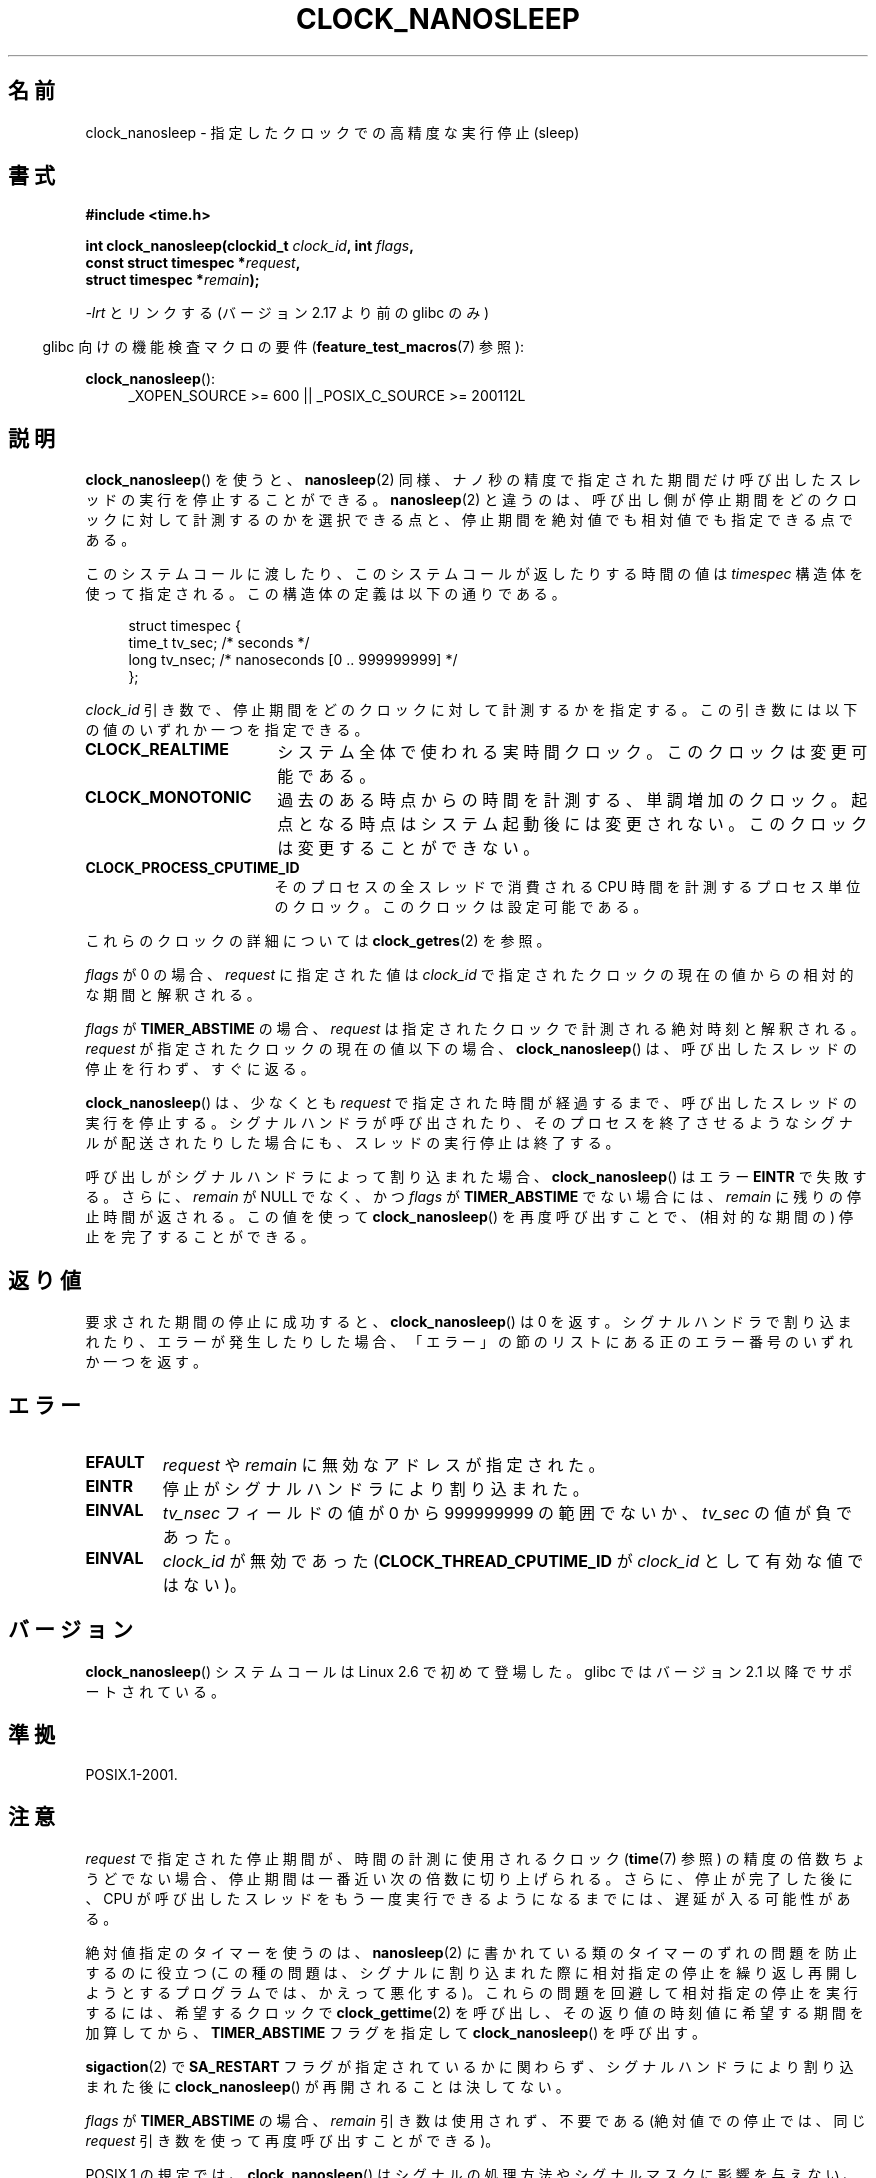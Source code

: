 .\" Copyright (c) 2008, Linux Foundation, written by Michael Kerrisk
.\" <mtk.manpages@gmail.com>
.\"
.\" %%%LICENSE_START(VERBATIM)
.\" Permission is granted to make and distribute verbatim copies of this
.\" manual provided the copyright notice and this permission notice are
.\" preserved on all copies.
.\"
.\" Permission is granted to copy and distribute modified versions of this
.\" manual under the conditions for verbatim copying, provided that the
.\" entire resulting derived work is distributed under the terms of a
.\" permission notice identical to this one.
.\"
.\" Since the Linux kernel and libraries are constantly changing, this
.\" manual page may be incorrect or out-of-date.  The author(s) assume no
.\" responsibility for errors or omissions, or for damages resulting from
.\" the use of the information contained herein.  The author(s) may not
.\" have taken the same level of care in the production of this manual,
.\" which is licensed free of charge, as they might when working
.\" professionally.
.\"
.\" Formatted or processed versions of this manual, if unaccompanied by
.\" the source, must acknowledge the copyright and authors of this work.
.\" %%%LICENSE_END
.\"
.\"*******************************************************************
.\"
.\" This file was generated with po4a. Translate the source file.
.\"
.\"*******************************************************************
.\"
.\" Japanese Version Copyright (c) 2008  Akihiro MOTOKI
.\"         all rights reserved.
.\" Translated 2008-08-21, Akihiro MOTOKI <amotoki@dd.iij4u.or.jp>, LDP v3.04
.\"
.TH CLOCK_NANOSLEEP 2 2013\-07\-30 Linux "Linux Programmer's Manual"
.SH 名前
clock_nanosleep \- 指定したクロックでの高精度な実行停止 (sleep)
.SH 書式
\fB#include <time.h>\fP
.nf
.sp
\fBint clock_nanosleep(clockid_t \fP\fIclock_id\fP\fB, int \fP\fIflags\fP\fB,\fP
\fB                    const struct timespec *\fP\fIrequest\fP\fB,\fP
\fB                    struct timespec *\fP\fIremain\fP\fB);\fP
.fi
.sp
\fI\-lrt\fP とリンクする (バージョン 2.17 より前の glibc のみ)
.sp
.ad l
.in -4n
glibc 向けの機能検査マクロの要件 (\fBfeature_test_macros\fP(7)  参照):
.in
.sp
\fBclock_nanosleep\fP():
.RS 4
_XOPEN_SOURCE\ >=\ 600 || _POSIX_C_SOURCE\ >=\ 200112L
.RE
.ad
.SH 説明
\fBclock_nanosleep\fP()  を使うと、 \fBnanosleep\fP(2)
同様、ナノ秒の精度で指定された期間だけ呼び出したスレッドの実行を 停止することができる。 \fBnanosleep\fP(2)
と違うのは、呼び出し側が停止期間をどのクロックに対して計測するのかを選択 できる点と、停止期間を絶対値でも相対値でも指定できる点である。

このシステムコールに渡したり、このシステムコールが返したりする時間の値は \fItimespec\fP
構造体を使って指定される。この構造体の定義は以下の通りである。
.sp
.in +4n
.nf
struct timespec {
    time_t tv_sec;        /* seconds */
    long   tv_nsec;       /* nanoseconds [0 .. 999999999] */
};
.fi
.in

\fIclock_id\fP 引き数で、停止期間をどのクロックに対して計測するかを指定する。 この引き数には以下の値のいずれか一つを指定できる。
.TP  17
\fBCLOCK_REALTIME\fP
システム全体で使われる実時間クロック。 このクロックは変更可能である。
.TP 
\fBCLOCK_MONOTONIC\fP
.\" On Linux this clock measures time since boot.
過去のある時点からの時間を計測する、単調増加のクロック。 起点となる時点はシステム起動後には変更されない。 このクロックは変更することができない。
.TP 
\fBCLOCK_PROCESS_CPUTIME_ID\fP
.\" There is some trickery between glibc and the kernel
.\" to deal with the CLOCK_PROCESS_CPUTIME_ID case.
そのプロセスの全スレッドで消費される CPU 時間を計測するプロセス単位の クロック。このクロックは設定可能である。
.PP
これらのクロックの詳細については \fBclock_getres\fP(2)  を参照。

\fIflags\fP が 0 の場合、 \fIrequest\fP に指定された値は \fIclock_id\fP
で指定されたクロックの現在の値からの相対的な期間と解釈される。

\fIflags\fP が \fBTIMER_ABSTIME\fP の場合、 \fIrequest\fP は指定されたクロックで計測される絶対時刻と解釈される。
\fIrequest\fP が指定されたクロックの現在の値以下の場合、 \fBclock_nanosleep\fP()
は、呼び出したスレッドの停止を行わず、すぐに返る。

\fBclock_nanosleep\fP()  は、少なくとも \fIrequest\fP で指定された時間が経過するまで、呼び出したスレッドの実行を停止する。
シグナルハンドラが呼び出されたり、そのプロセスを終了させるような シグナルが配送されたりした場合にも、スレッドの実行停止は終了する。

呼び出しがシグナルハンドラによって割り込まれた場合、 \fBclock_nanosleep\fP()  はエラー \fBEINTR\fP で失敗する。さらに、
\fIremain\fP が NULL でなく、かつ \fIflags\fP が \fBTIMER_ABSTIME\fP でない場合には、 \fIremain\fP
に残りの停止時間が返される。 この値を使って \fBclock_nanosleep\fP()  を再度呼び出すことで、(相対的な期間の)
停止を完了することができる。
.SH 返り値
要求された期間の停止に成功すると、 \fBclock_nanosleep\fP()  は 0 を返す。
シグナルハンドラで割り込まれたり、エラーが発生したりした場合、 「エラー」の節のリストにある正のエラー番号のいずれか一つを返す。
.SH エラー
.TP 
\fBEFAULT\fP
\fIrequest\fP や \fIremain\fP に無効なアドレスが指定された。
.TP 
\fBEINTR\fP
停止がシグナルハンドラにより割り込まれた。
.TP 
\fBEINVAL\fP
\fItv_nsec\fP フィールドの値が 0 から 999999999 の範囲でないか、 \fItv_sec\fP の値が負であった。
.TP 
\fBEINVAL\fP
\fIclock_id\fP が無効であった (\fBCLOCK_THREAD_CPUTIME_ID\fP が \fIclock_id\fP として有効な値ではない)。
.SH バージョン
\fBclock_nanosleep\fP()  システムコールは Linux 2.6 で初めて登場した。 glibc ではバージョン 2.1
以降でサポートされている。
.SH 準拠
POSIX.1\-2001.
.SH 注意
\fIrequest\fP で指定された停止期間が、時間の計測に使用されるクロック (\fBtime\fP(7)  参照)
の精度の倍数ちょうどでない場合、停止期間は一番近い次の倍数に 切り上げられる。さらに、停止が完了した後に、CPU が呼び出したスレッドを
もう一度実行できるようになるまでには、遅延が入る可能性がある。

絶対値指定のタイマーを使うのは、 \fBnanosleep\fP(2)  に書かれている類のタイマーのずれの問題を防止するのに役立つ
(この種の問題は、シグナルに割り込まれた際に相対指定の停止を 繰り返し再開しようとするプログラムでは、かえって悪化する)。
これらの問題を回避して相対指定の停止を実行するには、 希望するクロックで \fBclock_gettime\fP(2)
を呼び出し、その返り値の時刻値に希望する期間を加算してから、 \fBTIMER_ABSTIME\fP フラグを指定して
\fBclock_nanosleep\fP()  を呼び出す。

\fBsigaction\fP(2) で \fBSA_RESTART\fP フラグが指定されているかに関わらず、シグナルハンドラにより割り込まれた後に
\fBclock_nanosleep\fP() が再開されることは決してない。

\fIflags\fP が \fBTIMER_ABSTIME\fP の場合、 \fIremain\fP 引き数は使用されず、不要である (絶対値での停止では、同じ
\fIrequest\fP 引き数を使って再度呼び出すことができる)。

POSIX.1 の規定では、 \fBclock_nanosleep\fP()  はシグナルの処理方法やシグナルマスクに影響を与えない、とされている。

POSIX.1 の規定では、 \fBclock_settime\fP(2)  で \fBCLOCK_REALTIME\fP クロックの値を変更した後は、絶対値指定の
\fBclock_nanosleep\fP()  で停止しているスレッドを起動させる時刻の判定は、 新しいクロック値を使って行われる、とされている。
新しいクロック値において停止期間の終了時刻が過去になってしまった場合には、 \fBclock_nanosleep\fP()  はすぐに返ることになる。

POSIX.1 の規定では、 \fBclock_settime\fP(2)  で \fBCLOCK_REALTIME\fP クロックの値を変更しても、相対値指定の
\fBclock_nanosleep\fP()  で停止しているスレッドには影響を与えない、とされている。
.SH 関連項目
\fBclock_getres\fP(2), \fBnanosleep\fP(2), \fBrestart_syscall\fP(2),
\fBtimer_create\fP(2), \fBsleep\fP(3), \fBusleep\fP(3), \fBtime\fP(7)
.SH この文書について
この man ページは Linux \fIman\-pages\fP プロジェクトのリリース 3.53 の一部
である。プロジェクトの説明とバグ報告に関する情報は
http://www.kernel.org/doc/man\-pages/ に書かれている。
